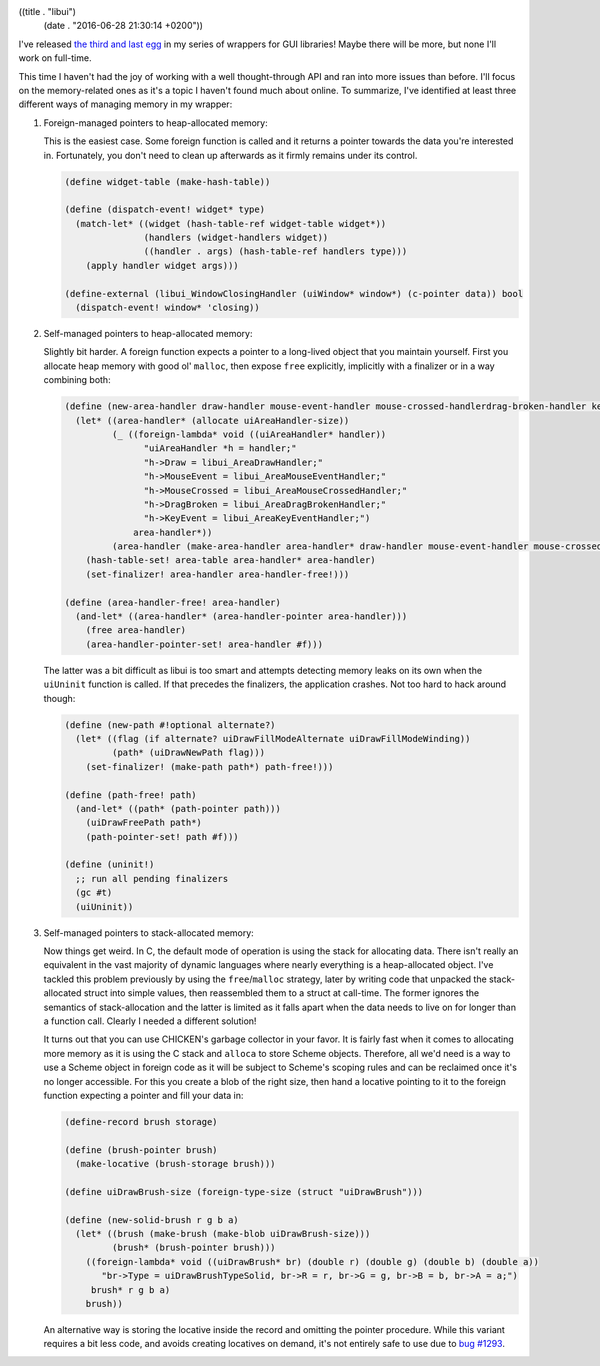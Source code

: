 ((title . "libui")
 (date . "2016-06-28 21:30:14 +0200"))

I've released `the third and last egg`_ in my series of wrappers for
GUI libraries!  Maybe there will be more, but none I'll work on
full-time.

This time I haven't had the joy of working with a well thought-through
API and ran into more issues than before.  I'll focus on the
memory-related ones as it's a topic I haven't found much about online.
To summarize, I've identified at least three different ways of
managing memory in my wrapper:

1. Foreign-managed pointers to heap-allocated memory:

   This is the easiest case.  Some foreign function is called and it
   returns a pointer towards the data you're interested in.
   Fortunately, you don't need to clean up afterwards as it firmly
   remains under its control.

   .. code:: scheme

       (define widget-table (make-hash-table))

       (define (dispatch-event! widget* type)
         (match-let* ((widget (hash-table-ref widget-table widget*))
                      (handlers (widget-handlers widget))
                      ((handler . args) (hash-table-ref handlers type)))
           (apply handler widget args)))

       (define-external (libui_WindowClosingHandler (uiWindow* window*) (c-pointer data)) bool
         (dispatch-event! window* 'closing))

2. Self-managed pointers to heap-allocated memory:

   Slightly bit harder.  A foreign function expects a pointer to a
   long-lived object that you maintain yourself.  First you allocate
   heap memory with good ol' ``malloc``, then expose ``free``
   explicitly, implicitly with a finalizer or in a way combining
   both:

   .. code:: scheme

       (define (new-area-handler draw-handler mouse-event-handler mouse-crossed-handlerdrag-broken-handler key-event-handler)
         (let* ((area-handler* (allocate uiAreaHandler-size))
                (_ ((foreign-lambda* void ((uiAreaHandler* handler))
                      "uiAreaHandler *h = handler;"
                      "h->Draw = libui_AreaDrawHandler;"
                      "h->MouseEvent = libui_AreaMouseEventHandler;"
                      "h->MouseCrossed = libui_AreaMouseCrossedHandler;"
                      "h->DragBroken = libui_AreaDragBrokenHandler;"
                      "h->KeyEvent = libui_AreaKeyEventHandler;")
                    area-handler*))
                (area-handler (make-area-handler area-handler* draw-handler mouse-event-handler mouse-crossed-handler drag-broken-handler key-event-handler)))
           (hash-table-set! area-table area-handler* area-handler)
           (set-finalizer! area-handler area-handler-free!)))

       (define (area-handler-free! area-handler)
         (and-let* ((area-handler* (area-handler-pointer area-handler)))
           (free area-handler)
           (area-handler-pointer-set! area-handler #f)))

   The latter was a bit difficult as libui is too smart and attempts
   detecting memory leaks on its own when the ``uiUninit`` function is
   called.  If that precedes the finalizers, the application crashes.
   Not too hard to hack around though:

   .. code:: scheme

       (define (new-path #!optional alternate?)
         (let* ((flag (if alternate? uiDrawFillModeAlternate uiDrawFillModeWinding))
                (path* (uiDrawNewPath flag)))
           (set-finalizer! (make-path path*) path-free!)))

       (define (path-free! path)
         (and-let* ((path* (path-pointer path)))
           (uiDrawFreePath path*)
           (path-pointer-set! path #f)))

       (define (uninit!)
         ;; run all pending finalizers
         (gc #t)
         (uiUninit))

3. Self-managed pointers to stack-allocated memory:

   Now things get weird.  In C, the default mode of operation is using
   the stack for allocating data.  There isn't really an equivalent in
   the vast majority of dynamic languages where nearly everything is a
   heap-allocated object.  I've tackled this problem previously by
   using the ``free``/``malloc`` strategy, later by writing
   code that unpacked the stack-allocated struct into simple values,
   then reassembled them to a struct at call-time.  The former ignores
   the semantics of stack-allocation and the latter is limited as it
   falls apart when the data needs to live on for longer than a
   function call.  Clearly I needed a different solution!

   It turns out that you can use CHICKEN's garbage collector in your
   favor.  It is fairly fast when it comes to allocating more memory
   as it is using the C stack and ``alloca`` to store Scheme objects.
   Therefore, all we'd need is a way to use a Scheme object in foreign
   code as it will be subject to Scheme's scoping rules and can be
   reclaimed once it's no longer accessible.  For this you create a
   blob of the right size, then hand a locative pointing to it to the
   foreign function expecting a pointer and fill your data in:

   .. code:: scheme

       (define-record brush storage)

       (define (brush-pointer brush)
         (make-locative (brush-storage brush)))

       (define uiDrawBrush-size (foreign-type-size (struct "uiDrawBrush")))

       (define (new-solid-brush r g b a)
         (let* ((brush (make-brush (make-blob uiDrawBrush-size)))
                (brush* (brush-pointer brush)))
           ((foreign-lambda* void ((uiDrawBrush* br) (double r) (double g) (double b) (double a))
              "br->Type = uiDrawBrushTypeSolid, br->R = r, br->G = g, br->B = b, br->A = a;")
            brush* r g b a)
           brush))

   An alternative way is storing the locative inside the record and
   omitting the pointer procedure.  While this variant requires a bit
   less code, and avoids creating locatives on demand, it's not
   entirely safe to use due to `bug #1293`_.

.. _the third and last egg: https://github.com/wasamasa/libui
.. _bug #1293: http://bugs.call-cc.org/ticket/1293
